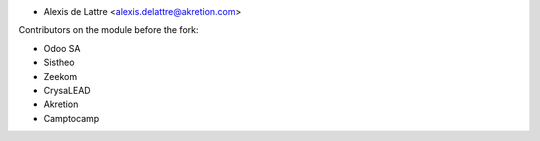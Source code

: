 * Alexis de Lattre <alexis.delattre@akretion.com>

Contributors on the module before the fork:

* Odoo SA
* Sistheo
* Zeekom
* CrysaLEAD
* Akretion
* Camptocamp
